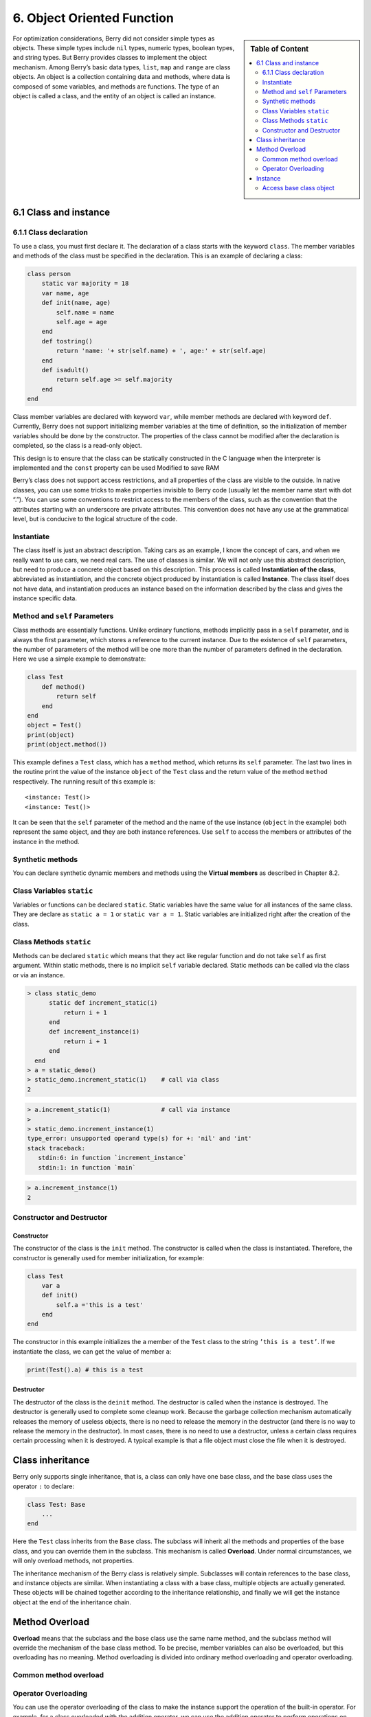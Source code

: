 6. Object Oriented Function
===========================

.. sidebar:: Table of Content

   .. contents::
      :depth: 2
      :local:

For optimization considerations, Berry did not consider simple types as
objects. These simple types include ``nil`` types, numeric types,
boolean types, and string types. But Berry provides classes to implement
the object mechanism. Among Berry’s basic data types, ``list``, ``map``
and ``range`` are class objects. An object is a collection containing
data and methods, where data is composed of some variables, and methods
are functions. The type of an object is called a class, and the entity
of an object is called an instance.

6.1 Class and instance
----------------------

6.1.1 Class declaration
~~~~~~~~~~~~~~~~~~~~~~~

To use a class, you must first declare it. The declaration of a class
starts with the keyword ``class``. The member variables and methods of
the class must be specified in the declaration. This is an example of
declaring a class:

.. code:: berry

   class person
       static var majority = 18
       var name, age
       def init(name, age)
           self.name = name
           self.age = age
       end
       def tostring()
           return 'name: '+ str(self.name) + ', age:' + str(self.age)
       end
       def isadult()
           return self.age >= self.majority
       end
   end

Class member variables are declared with keyword ``var``, while member
methods are declared with keyword ``def``. Currently, Berry does not
support initializing member variables at the time of definition, so the
initialization of member variables should be done by the constructor.
The properties of the class cannot be modified after the declaration is
completed, so the class is a read-only object.

This design is to ensure that the class can be statically constructed in
the C language when the interpreter is implemented and the ``const``
property can be used Modified to save RAM

Berry’s class does not support access restrictions, and all properties
of the class are visible to the outside. In native classes, you can use
some tricks to make properties invisible to Berry code (usually let the
member name start with dot “.”). You can use some conventions to
restrict access to the members of the class, such as the convention that
the attributes starting with an underscore are private attributes. This
convention does not have any use at the grammatical level, but is
conducive to the logical structure of the code.

Instantiate
~~~~~~~~~~~

The class itself is just an abstract description. Taking cars as an
example, I know the concept of cars, and when we really want to use
cars, we need real cars. The use of classes is similar. We will not only
use this abstract description, but need to produce a concrete object
based on this description. This process is called **Instantiation of the
class**, abbreviated as instantiation, and the concrete object produced
by instantiation is called **Instance**. The class itself does not have
data, and instantiation produces an instance based on the information
described by the class and gives the instance specific data.

Method and ``self`` Parameters
~~~~~~~~~~~~~~~~~~~~~~~~~~~~~~

Class methods are essentially functions. Unlike ordinary functions,
methods implicitly pass in a ``self`` parameter, and is always the first
parameter, which stores a reference to the current instance. Due to the
existence of ``self`` parameters, the number of parameters of the method
will be one more than the number of parameters defined in the
declaration. Here we use a simple example to demonstrate:

.. code:: berry

   class Test
       def method()
           return self
       end
   end
   object = Test()
   print(object)
   print(object.method())

This example defines a ``Test`` class, which has a ``method`` method,
which returns its ``self`` parameter. The last two lines in the routine
print the value of the instance ``object`` of the ``Test`` class and the
return value of the method ``method`` respectively. The running result
of this example is:

::

   <instance: Test()>
   <instance: Test()>

It can be seen that the ``self`` parameter of the method and the name of
the use instance (``object`` in the example) both represent the same
object, and they are both instance references. Use ``self`` to access
the members or attributes of the instance in the method.

Synthetic methods
~~~~~~~~~~~~~~~~~

You can declare synthetic dynamic members and methods using the
**Virtual members** as described in Chapter 8.2.

Class Variables ``static``
~~~~~~~~~~~~~~~~~~~~~~~~~~

Variables or functions can be declared ``static``. Static variables have
the same value for all instances of the same class. They are declare as
``static a = 1`` or ``static var a = 1``. Static variables are
initialized right after the creation of the class.

Class Methods ``static``
~~~~~~~~~~~~~~~~~~~~~~~~

Methods can be declared ``static`` which means that they act like
regular function and do not take ``self`` as first argument. Within
static methods, there is no implicit ``self`` variable declared. Static
methods can be called via the class or via an instance.

.. code:: berry

   > class static_demo
         static def increment_static(i)
             return i + 1
         end
         def increment_instance(i)
             return i + 1
         end
     end
   > a = static_demo()
   > static_demo.increment_static(1)    # call via class
   2

.. code:: berry 

   > a.increment_static(1)              # call via instance
   > 
   > static_demo.increment_instance(1)
   type_error: unsupported operand type(s) for +: 'nil' and 'int'
   stack traceback:
      stdin:6: in function `increment_instance`
      stdin:1: in function `main`

.. code:: berry

   > a.increment_instance(1)
   2

Constructor and Destructor
~~~~~~~~~~~~~~~~~~~~~~~~~~

Constructor
^^^^^^^^^^^

The constructor of the class is the ``init`` method. The constructor is
called when the class is instantiated. Therefore, the constructor is
generally used for member initialization, for example:

.. code:: berry

   class Test
       var a
       def init()
           self.a ='this is a test'
       end
   end

The constructor in this example initializes the ``a`` member of the
``Test`` class to the string ``’this is a test’``. If we instantiate the
class, we can get the value of member ``a``:

.. code:: berry

   print(Test().a) # this is a test

Destructor
^^^^^^^^^^

The destructor of the class is the ``deinit`` method. The destructor is
called when the instance is destroyed. The destructor is generally used
to complete some cleanup work. Because the garbage collection mechanism
automatically releases the memory of useless objects, there is no need
to release the memory in the destructor (and there is no way to release
the memory in the destructor). In most cases, there is no need to use a
destructor, unless a certain class requires certain processing when it
is destroyed. A typical example is that a file object must close the
file when it is destroyed.

Class inheritance
-----------------

Berry only supports single inheritance, that is, a class can only have
one base class, and the base class uses the operator ``:`` to declare:

.. code:: berry

   class Test: Base
       ...
   end

Here the ``Test`` class inherits from the ``Base`` class. The subclass
will inherit all the methods and properties of the base class, and you
can override them in the subclass. This mechanism is called
**Overload**. Under normal circumstances, we will only overload methods,
not properties.

The inheritance mechanism of the Berry class is relatively simple.
Subclasses will contain references to the base class, and instance
objects are similar. When instantiating a class with a base class,
multiple objects are actually generated. These objects will be chained
together according to the inheritance relationship, and finally we will
get the instance object at the end of the inheritance chain.

Method Overload
---------------

**Overload** means that the subclass and the base class use the same
name method, and the subclass method will override the mechanism of the
base class method. To be precise, member variables can also be
overloaded, but this overloading has no meaning. Method overloading is
divided into ordinary method overloading and operator overloading.

Common method overload
~~~~~~~~~~~~~~~~~~~~~~

Operator Overloading
~~~~~~~~~~~~~~~~~~~~

You can use the operator overloading of the class to make the instance
support the operation of the built-in operator. For example, for a class
overloaded with the addition operator, we can use the addition operator
to perform operations on the instance. An overloaded operator is a
method with a special name, and the overloaded function form of a binary
operator is

.. code:: ebnf

   ´def’ operator ´(´ other ´)´
        block
   ´end’

**operator** is an overloaded binary operator. The left operand of the
binary operator is the ``self`` object, and the right operand is the
value of the parameter **other**. The overloaded function form of the
unary operator is

.. code:: ebnf

   ´def’ operator ´()´
        block
   ´end’

**operator** is an overloaded unary operator. To distinguish it from the
subtraction operator, the unary minus sign is written as ``-*`` when
overloaded. Operator overloaded functions should have a return value,
because the default ``nil`` return value is usually not the expected
result. Let’s take an integer class as an example to illustrate the use
of operator overloading. First define the ``integer`` class:

.. code:: berry

   class integer
       var value
       def init(v)
           self.value = v
       end
       def +(other)
           return integer(self.value + other.value)
       end
       def *(other)
           return integer(self.value * other.value)
       end
       def -*()
           return integer(-self.value)
       end
       def tostring(other)
           return str(self.value)
       end
   end

The ``integer`` class overloads the plus, multiplication, and symbolic
operators, and the ``tostring`` method is to make the instance use the
``print`` function to output the result. We can use a simple line of
code to test the operator overloading function of the class:

.. code:: berry

   integer(1) + integer(2) * -integer(3) # -5

The result of this line of code is an instance of ``integer``. The value
of the ``value`` member of this instance is ``-5``, which is the same as
the result of the same four arithmetic operations on integers.

Logical operators cannot be overloaded directly. If you need an instance
to support logical operations, you must implement the ``tobool`` method.
The method has no parameters and the return value must be of Boolean
type. The logic operation of the instance is actually realized by
converting the instance into a Boolean value, so the logic operation of
the instance is completely in line with the nature of the general logic
operation. The subscript operator is not directly overloaded, but is
implemented by the methods ``item`` and ``setitem``. ``item`` The method
is used for subscript reading, its first parameter is the subscript
value, and the return value is the result of the subscript operation;
``setitem`` is used for subscript writing, and its first parameter is
the subscript Value, the second parameter is the value to be written,
this method does not use the return value.

The overloaded operator can be assigned any meaning, even not satisfying
the usual properties of operators. Considering the versatility of the
code and the difficulty of understanding, it is not recommended that
users give overloaded operators a function far from the general meaning.

Overload of compound assignment operator
^^^^^^^^^^^^^^^^^^^^^^^^^^^^^^^^^^^^^^^^

The compound assignment operator cannot be directly overloaded, but we
can achieve the purpose of “overloading” the compound assignment
operator by overloading the binary operator corresponding to the
compound assignment operator. For example, after overloading the “``+``”
operator, you can use the “``+=``” operator for instances of related
classes. It is worth noting that the use of compound assignment
operations on the instance will cause the variables of the bound
instance to lose their reference to the instance.

.. code:: berry

   class integer
       var value
       def init(x)
           self.value = x
       end
       def +(other)
           return integer(self.value + other.value)
       end
   end
   a = integer(4) # a: <instance: 0x55edff400a78>
   a += integer(5) # a: <instance: 0x55edff4011b8>
   print(a.value) # 9

After the 11th line of code is executed, the instance bound in the
variable ``a`` has actually changed. This line of code is equivalent to
``a = integer(4) + integer(5)``. If the binary operator of the class
overload does not modify the state of the instance, then the
corresponding compound assignment operator will not modify any instance
(it may generate new instances).

Instance
--------

**Instance** is an object generated after class instantiation. A class
can be instantiated multiple times to generate different instances.
Berry instances are referenced by the class they belong to and the
corresponding data fields. All instances of a class will refer to this
class, but the data fields of these instances are independent of each
other.

Access base class object
~~~~~~~~~~~~~~~~~~~~~~~~

The built-in function ``super`` is used to access super class objects.
It can be used on classes or instances.

Magic happens when you call a method from the superclass so that it
behaves like you intuitively think it would. For example, the common
pattern for ``init()`` is as follows:

.. code:: berry

   def init(<args>)
       # do stuff before super init
       super(self).init(<args>)
       # do stuff after super init
   end

Note that classes always contains an implicit ``init()`` methods that
does nothing, so you can always call init from super class even if no
``init()`` method was declared.

Full example:

.. code:: berry

   class A
       var val
       def init(val)
           # super(self).init(val)    # this would be valid but useless
           self.val = val
       end
       def tostring()
           return "val=" + str(self.val)
       end
   end

   class B: A
       var magic    # true if value is 42
       def init(val)
           super(self).init(val)     # call super init
           self.magic = (val == 42)
       end
       def tostring()
           if self.magic
               return "magic!"
           else
               return super(self).tostring()
           end
       end
   end

   ####### Example of usage

   > b1 = B(1)
   > b1
   val=1
   > b42 = B(42)
   > b42
   magic!

**Advanced features** When calling ``super(self).<method>(<args>)`` some
magic happens. When the super-method is called, the ``self`` arguments
refers to the lowest more specific class. However the ``<method>`` if
searched not from the class of ``self`` (which is always the lowest),
but from the super class of the class containing the method currently
running.

Example:

.. code:: berry

   > class A
         def init()
             print("In A::init, self is of type", classname(self))
         end
     end
   > class B:A
         def init()
             print("In B::init, self is of type", classname(self))
             super(self).init()
         end
     end
   > class C:B
         def init()
             print("In C::init, self is of type", classname(self))
             super(self).init()
         end
     end
   > c = C()
   In C::init, self is of type C
   In B::init, self is of type C
   In A::init, self is of type C
   > 

Explanation:

-  calling ``C:init()`` on ``instance<C>``
-  in ``C:init()`` ``self`` is ``instance<C>``, ``super(self).init()``
   refers to the super class of ``C`` (current method) i.e. ``B``, so
   ``B:init()`` is called with ``instance<C>`` argument
-  in ``B:init()`` ``self`` is ``instance<C>``, ``super(self).init()``
   refers to the super class of ``B`` (current method) i.e. ``A``, so
   ``A:init()`` is called with ``instance<C>`` argument
-  in ``A:init()`` ``self`` is ``instance<C>``, print and return

Note: for backwards compatibility, super can take a second argument
``super(instance, class)`` to specify the class where to resolve the
method. This feature should not be used anymore as it is error-prone.
